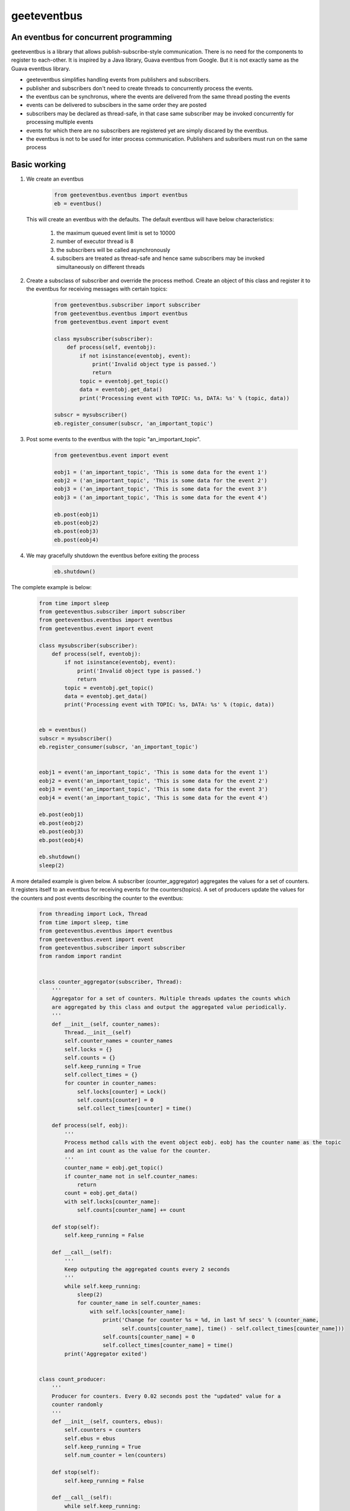 geeteventbus
============
An eventbus for concurrent programming
--------------------------------------

geeteventbus is a library that allows publish-subscribe-style communication. There is no need for the components to register to each-other. It is inspired by a Java library, Guava eventbus from Google. But it is not exactly same as the Guava eventbus library.

- geeteventbus simplifies handling events from publishers and subscribers.
- publisher and subscribers don't need to create threads to concurrently process the events.
- the eventbus can be synchronus, where the events are delivered from the same thread posting the events
- events can be delivered to subscibers in the same order they are posted
- subscribers may be declared as thread-safe, in that case same subscriber may be invoked concurrently for processing multiple events
- events for which there are no subscribers are registered yet are simply discared by the eventbus.
- the eventbus is not to be used for inter process communication. Publishers and subsribers must run on the same process

Basic working
-------------

1) We create an eventbus

    .. code:: python

        from geeteventbus.eventbus import eventbus
        eb = eventbus()

   This will create an eventbus with the defaults. The default eventbus will have below characteristics:

        1) the maximum queued event limit is set to 10000
        2) number of executor thread is 8
        3) the subscribers will be called asynchronously
        4) subscibers are treated as thread-safe and hence same subscribers may be invoked simultaneously  on different threads
    
2) Create a subsclass of subscriber and override the process method. Create an object of this class and register it to the eventbus for receiving messages with certain topics:
    
    .. code:: python

        from geeteventbus.subscriber import subscriber
        from geeteventbus.eventbus import eventbus
        from geeteventbus.event import event

        class mysubscriber(subscriber):
            def process(self, eventobj):
                if not isinstance(eventobj, event):
                    print('Invalid object type is passed.')
                    return
                topic = eventobj.get_topic()
                data = eventobj.get_data()
                print('Processing event with TOPIC: %s, DATA: %s' % (topic, data))
        
        subscr = mysubscriber()
        eb.register_consumer(subscr, 'an_important_topic')

3) Post some events to the eventbus with the topic "an_important_topic".

    .. code:: python

        from geeteventbus.event import event

        eobj1 = ('an_important_topic', 'This is some data for the event 1')
        eobj2 = ('an_important_topic', 'This is some data for the event 2')
        eobj3 = ('an_important_topic', 'This is some data for the event 3')
        eobj3 = ('an_important_topic', 'This is some data for the event 4')
    
        eb.post(eobj1)
        eb.post(eobj2)
        eb.post(eobj3)
        eb.post(eobj4)

4) We may gracefully shutdown the eventbus before exiting the process

    .. code:: python
        
        eb.shutdown()


The complete example is below:
    
    .. code:: python
        
        from time import sleep
        from geeteventbus.subscriber import subscriber
        from geeteventbus.eventbus import eventbus
        from geeteventbus.event import event

        class mysubscriber(subscriber):
            def process(self, eventobj):
                if not isinstance(eventobj, event):
                    print('Invalid object type is passed.')
                    return
                topic = eventobj.get_topic()
                data = eventobj.get_data()
                print('Processing event with TOPIC: %s, DATA: %s' % (topic, data))
        
        
        eb = eventbus()
        subscr = mysubscriber()
        eb.register_consumer(subscr, 'an_important_topic')
        

        eobj1 = event('an_important_topic', 'This is some data for the event 1')
        eobj2 = event('an_important_topic', 'This is some data for the event 2')
        eobj3 = event('an_important_topic', 'This is some data for the event 3')
        eobj4 = event('an_important_topic', 'This is some data for the event 4')
    
        eb.post(eobj1)
        eb.post(eobj2)
        eb.post(eobj3)
        eb.post(eobj4)

        eb.shutdown()
        sleep(2)


A more detailed example is given below. A subscriber (counter_aggregator) aggregates the values for 
a set of counters. It registers itself to an eventbus for receiving events for the 
counters(topics). A set of producers update the values for the counters and post events describing
the counter to the eventbus:
    
    .. code:: python

        from threading import Lock, Thread
        from time import sleep, time
        from geeteventbus.eventbus import eventbus
        from geeteventbus.event import event
        from geeteventbus.subscriber import subscriber
        from random import randint


        class counter_aggregator(subscriber, Thread):
            '''
            Aggregator for a set of counters. Multiple threads updates the counts which
            are aggregated by this class and output the aggregated value periodically.
            '''
            def __init__(self, counter_names):
                Thread.__init__(self)
                self.counter_names = counter_names
                self.locks = {}
                self.counts = {}
                self.keep_running = True
                self.collect_times = {}
                for counter in counter_names:
                    self.locks[counter] = Lock()
                    self.counts[counter] = 0
                    self.collect_times[counter] = time()

            def process(self, eobj):
                '''
                Process method calls with the event object eobj. eobj has the counter name as the topic
                and an int count as the value for the counter.
                '''
                counter_name = eobj.get_topic()
                if counter_name not in self.counter_names:
                    return
                count = eobj.get_data()
                with self.locks[counter_name]:
                    self.counts[counter_name] += count

            def stop(self):
                self.keep_running = False

            def __call__(self):
                '''
                Keep outputing the aggregated counts every 2 seconds
                '''
                while self.keep_running:
                    sleep(2)
                    for counter_name in self.counter_names:
                        with self.locks[counter_name]:
                            print('Change for counter %s = %d, in last %f secs' % (counter_name,
                                  self.counts[counter_name], time() - self.collect_times[counter_name]))
                            self.counts[counter_name] = 0
                            self.collect_times[counter_name] = time()
                print('Aggregator exited')


        class count_producer:
            '''
            Producer for counters. Every 0.02 seconds post the "updated" value for a
            counter randomly
            '''
            def __init__(self, counters, ebus):
                self.counters = counters
                self.ebus = ebus
                self.keep_running = True
                self.num_counter = len(counters)

            def stop(self):
                self.keep_running = False

            def __call__(self):
                while self.keep_running:
                    ev = event(self.counters[randint(0, self.num_counter - 1)], randint(1, 100))
                    ebus.post(ev)
                    sleep(0.02)
                print('producer exited')

        if __name__ == '__main__':
            ebus = eventbus()
            counters = ['c1', 'c2', 'c3', 'c4']
            subcr = counter_aggregator(counters)
            producer = count_producer(counters, ebus)
            for counter in counters:
                ebus.register_consumer(subcr, counter)
            threads = []
            i = 30
            while i > 0:
                threads.append(Thread(target=producer))
                i -= 1

            aggregator_thread = Thread(target=subcr)
            aggregator_thread.start()
            for thrd in threads:
                thrd.start()
            sleep(20)
            producer.stop()
            subcr.stop()
            sleep(2)
            ebus.shutdown()
